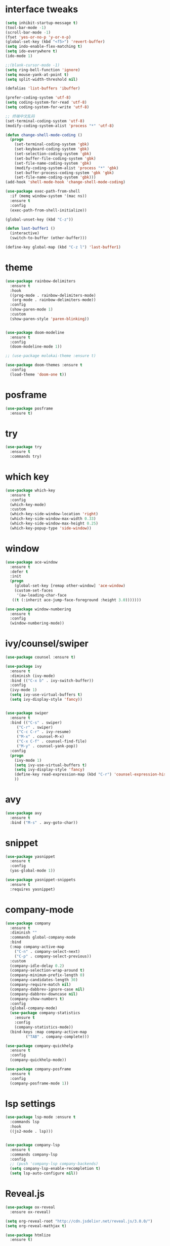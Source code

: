 #+STARTUP: overview
#+PROPERTY: header-args :comments yes :results silent
* interface tweaks
#+BEGIN_SRC emacs-lisp
  (setq inhibit-startup-message t)
  (tool-bar-mode -1)
  (scroll-bar-mode -1)
  (fset 'yes-or-no-p 'y-or-n-p)
  (global-set-key (kbd "<f5>") 'revert-buffer)
  (setq indo-enable-flex-matching t)
  (setq ido-everywhere t)
  (ido-mode 1)

  ;;(blank-cursor-mode -1)
  (setq ring-bell-function 'ignore)
  (setq mouse-yank-at-point t)
  (setq split-width-threshold nil)

  (defalias 'list-buffers 'ibuffer)

  (prefer-coding-system 'utf-8)
  (setq coding-system-for-read 'utf-8)
  (setq coding-system-for-write 'utf-8)

  ;; 终端中文乱码
  (set-terminal-coding-system 'utf-8)
  (modify-coding-system-alist 'process "*" 'utf-8)

  (defun change-shell-mode-coding ()
    (progn
      (set-terminal-coding-system 'gbk)
      (set-keyboard-coding-system 'gbk)
      (set-selection-coding-system 'gbk)
      (set-buffer-file-coding-system 'gbk)
      (set-file-name-coding-system 'gbk)
      (modify-coding-system-alist 'process "*" 'gbk)
      (set-buffer-process-coding-system 'gbk 'gbk)
      (set-file-name-coding-system 'gbk)))
  (add-hook 'shell-mode-hook 'change-shell-mode-coding)

  (use-package exec-path-from-shell
    :if (memq window-system '(mac ns))
    :ensure t
    :config
    (exec-path-from-shell-initialize))

  (global-unset-key (kbd "C-z"))

  (defun last-buffer1 ()
    (interactive)
    (switch-to-buffer (other-buffer)))

  (define-key global-map (kbd "C-z l") 'last-buffer1)
#+END_SRC
* theme
#+BEGIN_SRC emacs-lisp
  (use-package rainbow-delimiters
    :ensure t
    :hook
    ((prog-mode . rainbow-delimiters-mode)
     (org-mode . rainbow-delimiters-mode))
    :config
    (show-paren-mode 1)
    :custom
    (show-paren-style 'paren-blinking))


  (use-package doom-modeline
    :ensure t
    :config
    (doom-modeline-mode 1))

  ;; (use-package molokai-theme :ensure t)

  (use-package doom-themes :ensure t
    :config
    (load-theme 'doom-one t))
#+END_SRC
* posframe
#+BEGIN_SRC emacs-lisp
  (use-package posframe
    :ensure t)
#+END_SRC
* try
#+BEGIN_SRC emacs-lisp
(use-package try
  :ensure t
  :commands try)
#+END_SRC
* which key
#+BEGIN_SRC emacs-lisp
  (use-package which-key
    :ensure t
    :config
    (which-key-mode)
    :custom
    (which-key-side-window-location 'right)
    (which-key-side-window-max-width 0.33)
    (which-key-side-window-max-height 0.25)
    (which-key-popup-type 'side-window))
#+END_SRC

* window
#+BEGIN_SRC emacs-lisp
  (use-package ace-window
    :ensure t
    :defer t
    :init
    (progn
      (global-set-key [remap other-window] 'ace-window)
      (custom-set-faces
       '(aw-leading-char-face
	 ((t (:inherit ace-jump-face-foreground :height 3.0)))))))

  (use-package window-numbering
    :ensure t
    :config
    (window-numbering-mode))
#+END_SRC
* ivy/counsel/swiper
#+BEGIN_SRC emacs-lisp
  (use-package counsel :ensure t)

  (use-package ivy
    :ensure t
    :diminish (ivy-mode)
    :bind (("C-x b" . ivy-switch-buffer))
    :config
    (ivy-mode 1)
    (setq ivy-use-virtual-buffers t)
    (setq ivy-display-style 'fancy))


  (use-package swiper
    :ensure t
    :bind (("C-s" . swiper)
	   ("C-r" . swiper)
	   ("C-c C-r" . ivy-resume)
	   ("M-x" . counsel-M-x)
	   ("C-x C-f" . counsel-find-file)
	   ("M-y" . counsel-yank-pop))
    :config
    (progn
      (ivy-mode 1)
      (setq ivy-use-virtual-buffers t)
      (setq ivy-display-style 'fancy)
      (define-key read-expression-map (kbd "C-r") 'counsel-expression-history)
      ))
#+END_SRC

* avy
#+BEGIN_SRC emacs-lisp
(use-package avy
  :ensure t
  :bind ("M-s" . avy-goto-char))
#+END_SRC

* COMMENT auto-completion
#+BEGIN_SRC emacs-lisp
  (use-package auto-complete
    :ensure t
    :config
    (progn
      (ac-config-default)
      (add-to-list 'ac-modes 'org-mode)))
#+END_SRC
* snippet
#+BEGIN_SRC emacs-lisp
  (use-package yasnippet
    :ensure t
    :config
    (yas-global-mode 1))

  (use-package yasnippet-snippets
    :ensure t
    :requires yasnippet)
#+END_SRC
* company-mode
#+BEGIN_SRC emacs-lisp
  (use-package company
    :ensure t
    :diminish ""
    :commands global-company-mode
    :bind
    (:map company-active-map
	  ("C-n" . company-select-next)
	  ("C-p" . company-select-previous))
    :custom
    (company-idle-delay 0.2)
    (company-selection-wrap-around t)
    (company-minimum-prefix-length 0)
    (company-candidates-length 30)
    (company-require-match nil)
    (company-dabbrev-ignore-case nil)
    (company-dabbrev-downcase nil)
    (company-show-numbers t)
    :config
    (global-company-mode)
    (use-package company-statistics
      :ensure t
      :config
      (company-statistics-mode))
    (bind-keys :map company-active-map
	       ("TAB" . company-complete)))

  (use-package company-quickhelp
    :ensure t
    :config
    (company-quickhelp-mode))

  (use-package company-posframe
    :ensure t
    :config
    (company-posframe-mode 1))
#+END_SRC
* lsp settings
#+BEGIN_SRC emacs-lisp
  (use-package lsp-mode :ensure t
    :commands lsp
    :hook
    ((js2-mode . lsp)))


  (use-package company-lsp
    :ensure t
    :commands company-lsp
    :config
    ;; (push 'company-lsp company-backends)
    (setq company-lsp-enable-recompletion t)
    (setq lsp-auto-configure nil))
#+END_SRC
* Reveal.js
#+BEGIN_SRC emacs-lisp
(use-package ox-reveal
  :ensure ox-reveal)

(setq org-reveal-root "http://cdn.jsdelivr.net/reveal.js/3.0.0/")
(setq org-reveal-mathjax t)

(use-package htmlize
  :ensure t)
#+END_SRC

* chinese
#+BEGIN_SRC emacs-lisp

     ;;(set-default-font "Sarasa Term TC")
	;; (use-package cnfonts
	;;   :ensure t
	;;   :config
	;;   (cnfonts-

    (use-package pangu-spacing
      :ensure t
      :config (global-pangu-spacing-mode 1))

    (use-package ace-pinyin
      :ensure t
      :config
      (ace-pinyin-global-mode 1))

    (use-package youdao-dictionary
      :ensure t
      :bind (("C-z y" . youdao-dictionary-search-at-point+)))

    ;; rime
    (use-package liberime
					  ;:load-path "~/tmp/.emacs.d/liberime.so"
      :load-path "liberime.so"
      :if (eq system-type 'darwin)
      :config
      ;; 注意事项:
      ;; 1. 文件路径需要用 `expand-file-name' 函数处理。
      ;; 2. `librime-start' 的第一个参数说明 "rime 共享数据文件夹"
      ;;     的位置，不同的平台其位置也各不相同，可以参考：
      ;;     https://github.com/rime/home/wiki/RimeWithSchemata
      (liberime-start
       "/Library/Input Methods/Squirrel.app/Contents/SharedSupport"
       (file-truename (concat emacs-root-dir "/pyim/rime/")))
      (liberime-select-schema "double_pinyin_flypy")
      (setq pyim-default-scheme 'rime))

    ;;; https://github.com/tumashu/pyim#org37155c7
    (use-package pyim :ensure t
  ;;    :bind ("C-\\" . toggle-input-method)
      :config
      (setq default-input-method "pyim")
      (setq pyim-page-tooltip 'posframe))
#+END_SRC
* lispy
#+BEGIN_SRC emacs-lisp
  (use-package lispy
    :ensure t
    :init
    (add-hook 'emacs-lisp-mode-hook 'lispy-mode 1)
    )
#+END_SRC
* flycheck
#+BEGIN_SRC emacs-lisp
(use-package flycheck
  :ensure t
  :init
  (global-flycheck-mode t))
#+END_SRC
* python
#+BEGIN_SRC emacs-lisp
  ;; (use-package lsp-python-ms :ensure t
  ;;   :hook (python-mode . lsp)
  ;;   :demand
  ;;   :init
  ;;   (setq lsp-python-ms-executable "~/python-language-server/output/bin/Release/Microsoft.Python.LanguageServer.exe"))

  (use-package company-anaconda
    :ensure t
    :hook (python-mode . anaconda-mode)
    :config
    )

  (eval-after-load "company"
   '(add-to-list 'company-backends '(company-anaconda :with company-capf company-yasnippet)))
#+END_SRC

* javascript
#+BEGIN_SRC emacs-lisp
  (use-package js2-mode
    :ensure t
    :mode "\\.js\\'")

  ;; (use-package company-tern
  ;;   :ensure t
  ;;   :hook (js2-mode . tern-mode))

  ;; (eval-after-load "lsp"
  ;;   (add-hook 'js2-mode-hook 'lsp))
#+END_SRC
* org
#+BEGIN_SRC emacs-lisp

  (with-eval-after-load 'org
    (use-package org-protocol )


    (use-package org-bullets
      :ensure t
      :init
      (dolist (mode (list 'org-mode-hook 'org-journal-mode-hook))
	(add-hook mode (lambda () (org-bullets-mode 1)))))


    (use-package org-pomodoro :ensure t)

    (use-package org-journal :ensure t
      :custom
      (org-journal-dir "~/org/journal/")
      (org-journal-date-format "%A, %d %B %Y"))

    (use-package org-agenda
      :defer 10
      :config
      (setq
       org-default-notes-file "~/org/inbox.org"
       org-agenda-files (list
			 "~/org/inbox.org"
			 "~/org/word.org"
			 "~/org/email.org"
			 "~/org/tasks.org"
			 "~/org/wtasks.org"
			 "~/org/wkb.org")))

    ;; (add-hook 'org-mode-hook (lambda () (org-bullets-mode 1)))
    (setq
     org-id-link-to-org-use-id 'create-if-interactive
     org-log-done 'time
     org-bullets-bullet-list '("■" "◆" "▲" "▶")
     org-agenda-start-on-weekday 0
     org-todo-keywords '((sequence
			  "TODO(t!)"
			  "NEXT(n!)"
			  "STARTED(a!)"
			  "WAIT(w@/!)"
			  "OTHERS(o!)"
			  "|"
			  "DONE(d)"
			  "CANCELLED(c)")))
    ;; http://www.zmonster.me/2018/02/28/org-mode-capture.html
    (setq org-capture-templates '())
    (add-to-list 'org-capture-templates '("t" "Task"))
    (add-to-list 'org-capture-templates
		 '("N" "Note/Data"
		   entry (file+headline "~/org/inbox.org" "Note")
		   "* %:annotation \n\n  Source: %u \n\n %i\n\n "))
    (add-to-list 'org-capture-templates
		 '("n" "Note/Data"
		   entry (file+headline "~/org/inbox.org" "Note")
		   "* %? \n\n  Source: %u \n\n %i\n\n ")))
#+END_SRC
* lazy cat' toolset
#+BEGIN_SRC emacs-lisp
  (use-package auto-save
    :config
    (auto-save-enable)
    (setq auto-save-silent t)		; quietly save
    (setq auto-save-delete-trailing-whitespace t))

  (use-package snails
    :bind (("C-z C-z" . snails)))

  (use-package google-translate
    :bind (("C-z t" . google-translate-at-point))
    :custom
    (google-translate-default-target-language "zh-CN")
    (google-translate-default-source-language "en"))

  (use-package insert-translated-name
    :bind (("C-z C-c" . insert-translated-name-insert)))

  ;; (use-package awesome-tray)
#+END_SRC
* os settings
#+BEGIN_SRC emacs-lisp
  (setq mac-option-modifier 'super)
  (setq mac-command-modifier 'meta)
  (setq ns-function-modifier 'hyper)

  (setq w32-pass-alt-to-system nil)
  (setq w32-pass-lwindow-to-system t)
  (setq w32-lwindow-modifier 'nil) ; Left Windows key

  (setq w32-pass-rwindow-to-system t)
  (setq w32-rwindow-modifier 'nil); Right Windows key

  ;; (setq w32-pass-apps-to-system nil)
  ;; (setq w32-apps-modifier 'hyper) ;
#+END_SRC
* anki
#+BEGIN_SRC emacs-lisp
  (use-package anki-editor
    :ensure t
    :defer 5)

  (defun create-word-card (word result)
    (let ((fields `(("正面" . ,word)
		    ("背面" . ,result))))
      (anki-editor--push-note
       `((deck . "word")
	 (note-id . -1)
	 (note-type . "basic")
	 (fields . ,fields)))))

  ;; TODO 不处理中文
  (defun create-card-with-point-word ()
    (interactive)
    (require 'youdao-dictionary)
    (require 'anki-editor)
    (let* ((string (thing-at-point 'word))
	  (result (youdao-dictionary--format-result string)))
      (create-word-card string (replace-regexp-in-string "\n" "<br>" result))))

  (defalias 'cc 'create-card-with-point-word)
#+END_SRC
* atomic-chrome
#+BEGIN_SRC emacs-lisp
  (use-package atomic-chrome
    :ensure t

    :config
    (atomic-chrome-start-server))
#+END_SRC
* keyfreq
#+BEGIN_SRC emacs-lisp
  (use-package keyfreq
    :ensure t
    :hook (prog-mode . keyfreq-mode))
#+END_SRC
* git
#+BEGIN_SRC emacs-lisp
  (use-package magit
    :commands magit
    :ensure t)


  (use-package gh
    :ensure t)

  (use-package git-gutter
    :ensure t
    :hook (prog-mode . git-gutter-mode))

  (use-package gist :ensure t
    :commands gist-list)
#+END_SRC
* projectile
#+BEGIN_SRC emacs-lisp
  ;; https://docs.projectile.mx/en/latest/
  (use-package projectile
    :ensure t
    :config
    (projectile-mode +1)
    :bind (:map projectile-mode-map
		("C-c p" . projectile-command-map))
    :custom
    (projectile-completion-system 'ivy)
    (projectile-file-exists-remote-cache-expire (* 10 60)))

  (use-package counsel-projectile
    :ensure t
    :config
    (counsel-projectile-mode))
#+END_SRC
* server
#+BEGIN_SRC emacs-lisp
  (use-package server
    :config
    (unless (eq 't (server-running-p))
      (server-start)))
#+END_SRC
* edit config
#+BEGIN_SRC emacs-lisp
  (use-package expand-region
    :ensure t
    :bind ("C-=" . er/expand-region))
#+END_SRC
* tools
#+BEGIN_SRC emacs-lisp
  (use-package undo-tree
    :ensure t
    :config
    (global-undo-tree-mode)
    :custom
    (undo-tree-auto-save-history t))

  (use-package helpful
    :ensure t
    :bind (("C-h f" . 'helpful-callable)
	   ("C-h v" . 'helpful-variable)
	   ("C-h k" . 'helpful-key)))

  (use-package restart-emacs
    :ensure
    :commands restart-emacs)

  (use-package fuz :ensure t)
#+END_SRC
